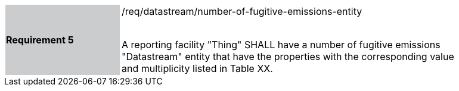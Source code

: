 [width="90%",cols="2,6"]
|===
|*Requirement 5* {set:cellbgcolor:#CACCCE}|/req/datastream/number-of-fugitive-emissions-entity +
 +

A reporting facility "Thing" SHALL have a number of fugitive emissions "Datastream" entity that have the properties with the corresponding value and multiplicity listed in Table XX. {set:cellbgcolor:#FFFFFF}
|===
